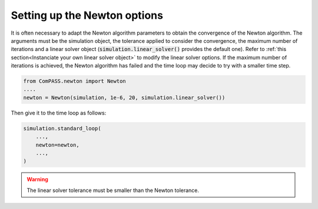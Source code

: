.. meta::
    :scope: version4

Setting up the Newton options
=============================

It is often necessary to adapt the Newton algorithm parameters to obtain the
convergence of the Newton algorithm. The arguments must be the simulation object,
the tolerance applied to consider the convergence, the maximum number of iterations
and a linear solver object (:code:`simulation.linear_solver()` provides the default one).
Refer to :ref:`this section<Instanciate your own linear solver object>`
to modify the linear solver options.
If the maximum number of iterations is achieved, the Newton algorithm has failed and
the time loop may decide to try with a smaller time step.

.. code-block:: python

    from ComPASS.newton import Newton
    ....
    newton = Newton(simulation, 1e-6, 20, simulation.linear_solver())

Then give it to the time loop as follows:

.. code-block:: python

    simulation.standard_loop(
        ...,
        newton=newton,
        ...,
    )

.. warning::

    The linear solver tolerance must be smaller than the Newton tolerance.
